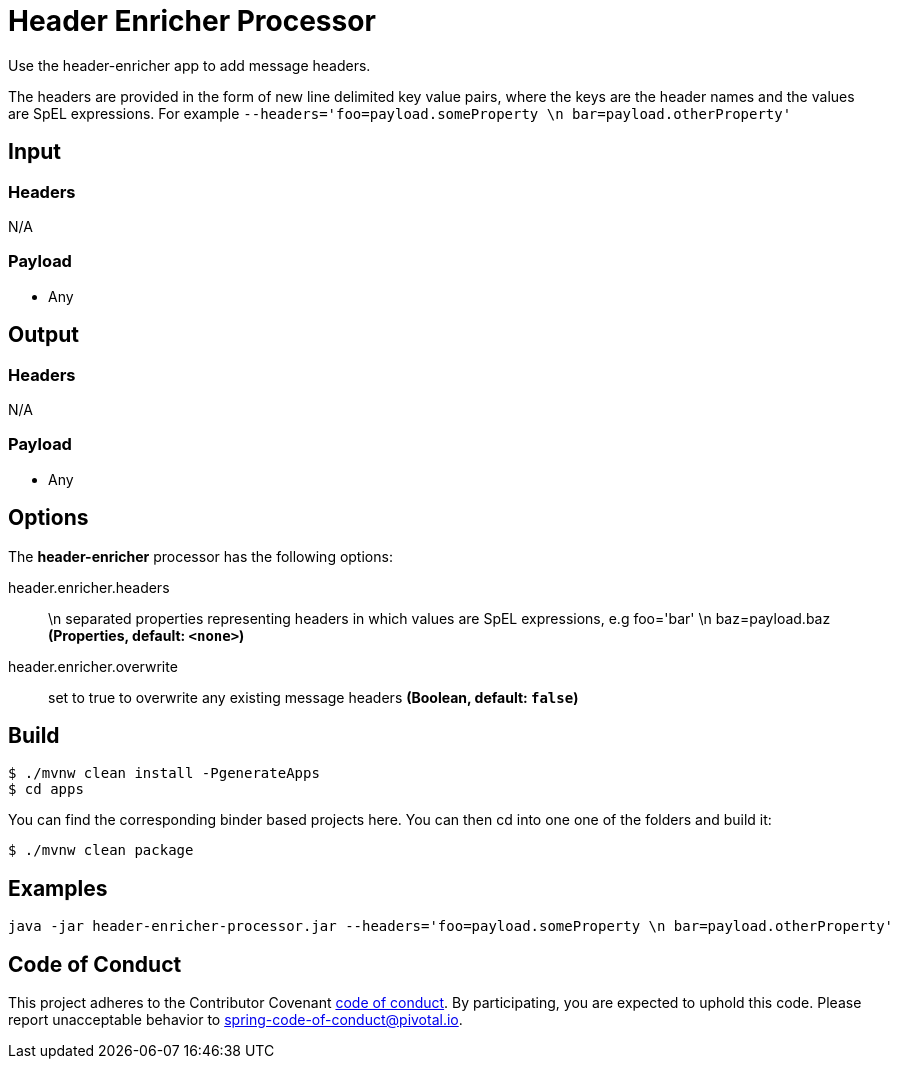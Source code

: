 //tag::ref-doc[]
= Header Enricher Processor

Use the header-enricher app to add message headers.

The headers are provided in the form of new line delimited key value pairs, where the keys are the header names and the values are SpEL expressions.
For example `--headers='foo=payload.someProperty \n bar=payload.otherProperty'`

== Input

=== Headers

N/A

=== Payload

* Any

== Output

=== Headers

N/A

=== Payload

* Any

== Options

The **$$header-enricher$$** $$processor$$ has the following options:

//tag::configuration-properties[]
$$header.enricher.headers$$:: $$\n separated properties representing headers in which values are SpEL expressions, e.g foo='bar' \n baz=payload.baz$$ *($$Properties$$, default: `$$<none>$$`)*
$$header.enricher.overwrite$$:: $$set to true to overwrite any existing message headers$$ *($$Boolean$$, default: `$$false$$`)*
//end::configuration-properties[]

//end::ref-doc[]
== Build

```
$ ./mvnw clean install -PgenerateApps
$ cd apps
```
You can find the corresponding binder based projects here.
You can then cd into one one of the folders and build it:
```
$ ./mvnw clean package
```

== Examples

```
java -jar header-enricher-processor.jar --headers='foo=payload.someProperty \n bar=payload.otherProperty'
```

== Code of Conduct
This project adheres to the Contributor Covenant link:CODE_OF_CONDUCT.adoc[code of conduct]. By participating, you  are expected to uphold this code. Please report unacceptable behavior to spring-code-of-conduct@pivotal.io.
